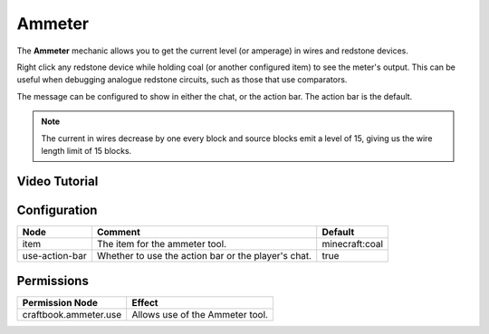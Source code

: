=======
Ammeter
=======

The **Ammeter** mechanic allows you to get the current level (or amperage) in wires and redstone devices.

Right click any redstone device while holding coal (or another configured item) to see the meter's output. This can be useful when debugging analogue redstone circuits, such as those that use comparators.

The message can be configured to show in either the chat, or the action bar. The action bar is the default.

.. note::

    The current in wires decrease by one every block and source blocks emit a level of 15, giving us the wire length limit of 15 blocks.

.. image:: /images/ammeter/ammeter.png
    :align: center

Video Tutorial
==============

.. youtube:: G-fBpGHGKnU

Configuration
=============

============== =================================================== ==============
Node           Comment                                             Default
============== =================================================== ==============
item           The item for the ammeter tool.                      minecraft:coal
use-action-bar Whether to use the action bar or the player's chat. true
============== =================================================== ==============

Permissions
===========

===================== ===============================
Permission Node       Effect
===================== ===============================
craftbook.ammeter.use Allows use of the Ammeter tool.
===================== ===============================
